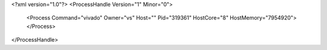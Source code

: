<?xml version="1.0"?>
<ProcessHandle Version="1" Minor="0">
    <Process Command="vivado" Owner="vs" Host="" Pid="319361" HostCore="8" HostMemory="7954920">
    </Process>
</ProcessHandle>
